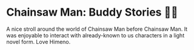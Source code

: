 #+options: preview-generate:t
* Chainsaw Man: Buddy Stories 🕵️‍♀️

#+begin_export html
<img class="image book-cover" src="cover.jpg">
#+end_export

A nice stroll around the world of Chainsaw Man before Chainsaw Man. It was
enjoyable to interact with already-known to us characters in a light novel
form. Love Himeno.

